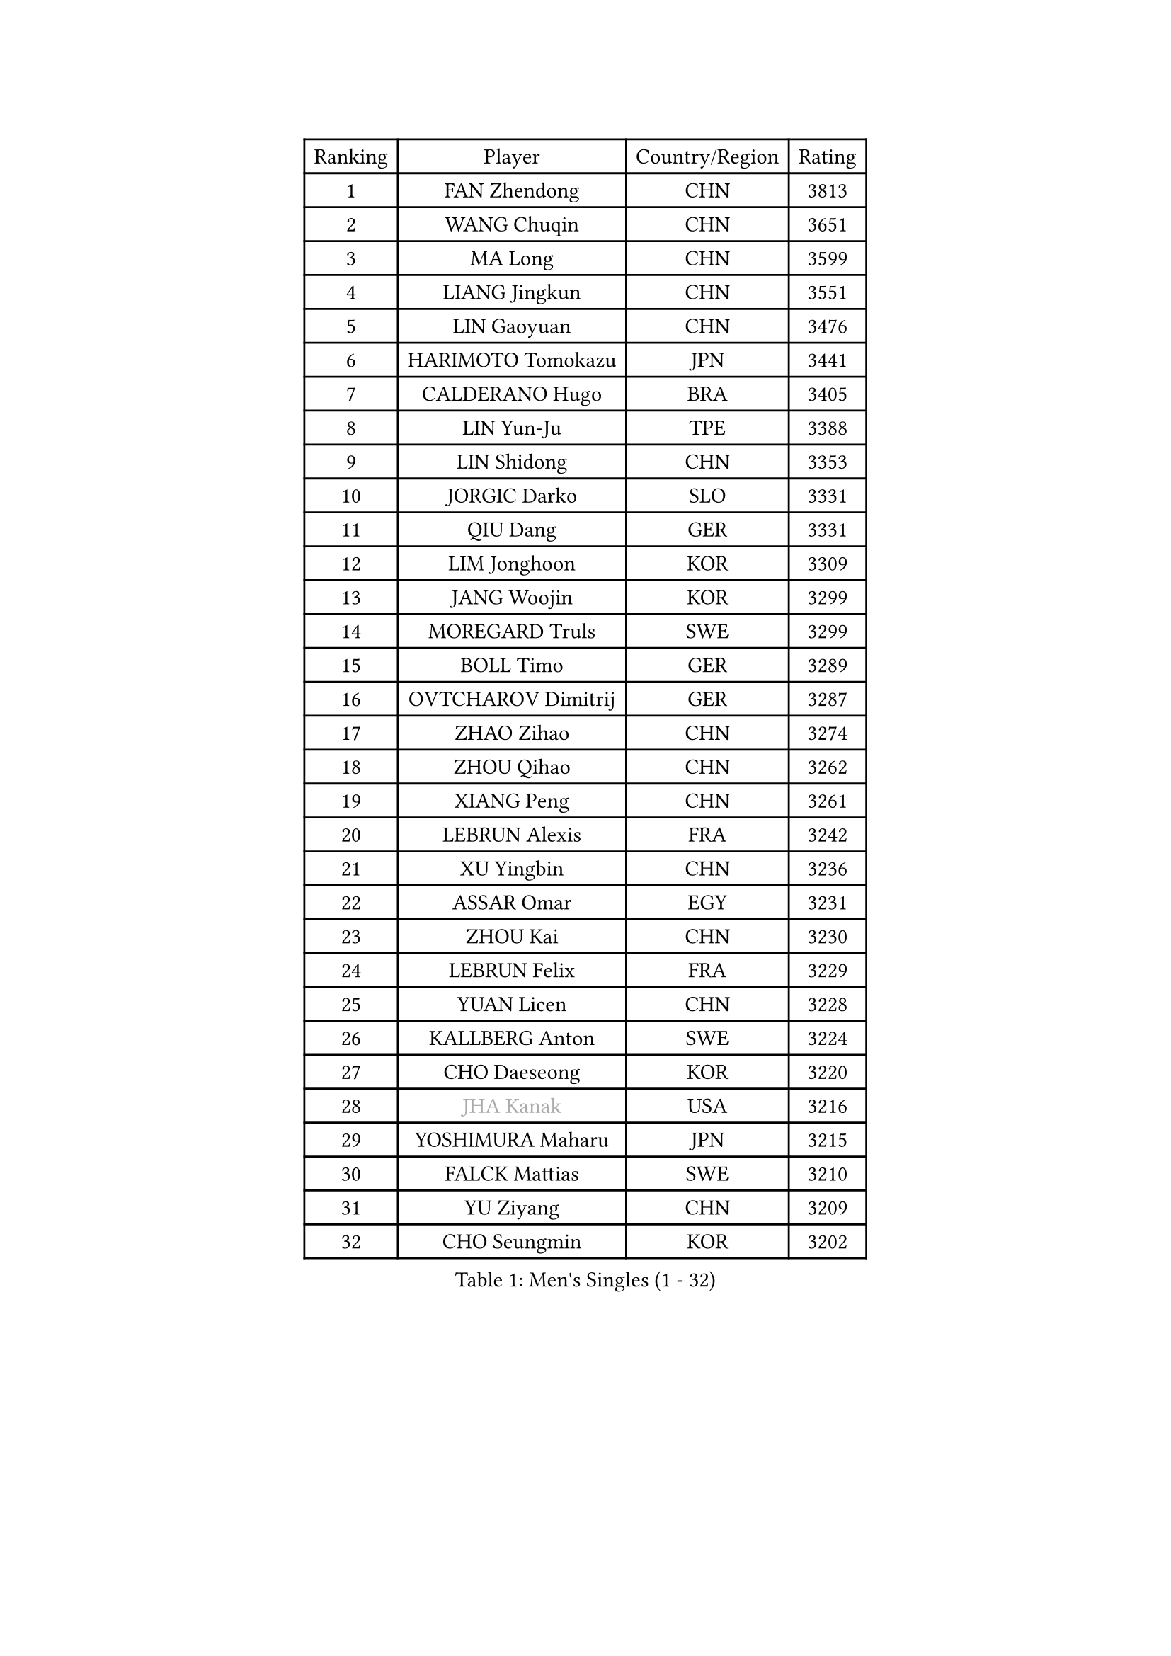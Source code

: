 
#set text(font: ("Courier New", "NSimSun"))
#figure(
  caption: "Men's Singles (1 - 32)",
    table(
      columns: 4,
      [Ranking], [Player], [Country/Region], [Rating],
      [1], [FAN Zhendong], [CHN], [3813],
      [2], [WANG Chuqin], [CHN], [3651],
      [3], [MA Long], [CHN], [3599],
      [4], [LIANG Jingkun], [CHN], [3551],
      [5], [LIN Gaoyuan], [CHN], [3476],
      [6], [HARIMOTO Tomokazu], [JPN], [3441],
      [7], [CALDERANO Hugo], [BRA], [3405],
      [8], [LIN Yun-Ju], [TPE], [3388],
      [9], [LIN Shidong], [CHN], [3353],
      [10], [JORGIC Darko], [SLO], [3331],
      [11], [QIU Dang], [GER], [3331],
      [12], [LIM Jonghoon], [KOR], [3309],
      [13], [JANG Woojin], [KOR], [3299],
      [14], [MOREGARD Truls], [SWE], [3299],
      [15], [BOLL Timo], [GER], [3289],
      [16], [OVTCHAROV Dimitrij], [GER], [3287],
      [17], [ZHAO Zihao], [CHN], [3274],
      [18], [ZHOU Qihao], [CHN], [3262],
      [19], [XIANG Peng], [CHN], [3261],
      [20], [LEBRUN Alexis], [FRA], [3242],
      [21], [XU Yingbin], [CHN], [3236],
      [22], [ASSAR Omar], [EGY], [3231],
      [23], [ZHOU Kai], [CHN], [3230],
      [24], [LEBRUN Felix], [FRA], [3229],
      [25], [YUAN Licen], [CHN], [3228],
      [26], [KALLBERG Anton], [SWE], [3224],
      [27], [CHO Daeseong], [KOR], [3220],
      [28], [#text(gray, "JHA Kanak")], [USA], [3216],
      [29], [YOSHIMURA Maharu], [JPN], [3215],
      [30], [FALCK Mattias], [SWE], [3210],
      [31], [YU Ziyang], [CHN], [3209],
      [32], [CHO Seungmin], [KOR], [3202],
    )
  )#pagebreak()

#set text(font: ("Courier New", "NSimSun"))
#figure(
  caption: "Men's Singles (33 - 64)",
    table(
      columns: 4,
      [Ranking], [Player], [Country/Region], [Rating],
      [33], [WONG Chun Ting], [HKG], [3201],
      [34], [LIND Anders], [DEN], [3191],
      [35], [FRANZISKA Patrick], [GER], [3190],
      [36], [XU Haidong], [CHN], [3186],
      [37], [LIU Dingshuo], [CHN], [3183],
      [38], [TANAKA Yuta], [JPN], [3178],
      [39], [XUE Fei], [CHN], [3175],
      [40], [LEE Sang Su], [KOR], [3165],
      [41], [GERALDO Joao], [POR], [3160],
      [42], [TOGAMI Shunsuke], [JPN], [3157],
      [43], [GIONIS Panagiotis], [GRE], [3156],
      [44], [ARUNA Quadri], [NGR], [3153],
      [45], [CHUANG Chih-Yuan], [TPE], [3144],
      [46], [FILUS Ruwen], [GER], [3143],
      [47], [KARLSSON Kristian], [SWE], [3141],
      [48], [SUN Wen], [CHN], [3129],
      [49], [LIANG Yanning], [CHN], [3127],
      [50], [UDA Yukiya], [JPN], [3126],
      [51], [#text(gray, "MORIZONO Masataka")], [JPN], [3116],
      [52], [DYJAS Jakub], [POL], [3114],
      [53], [PITCHFORD Liam], [ENG], [3111],
      [54], [WANG Eugene], [CAN], [3105],
      [55], [PISTEJ Lubomir], [SVK], [3099],
      [56], [PARK Ganghyeon], [KOR], [3098],
      [57], [ALAMIYAN Noshad], [IRI], [3094],
      [58], [AN Jaehyun], [KOR], [3080],
      [59], [FENG Yi-Hsin], [TPE], [3079],
      [60], [KIZUKURI Yuto], [JPN], [3076],
      [61], [NIU Guankai], [CHN], [3076],
      [62], [DUDA Benedikt], [GER], [3072],
      [63], [SHINOZUKA Hiroto], [JPN], [3062],
      [64], [DRINKHALL Paul], [ENG], [3060],
    )
  )#pagebreak()

#set text(font: ("Courier New", "NSimSun"))
#figure(
  caption: "Men's Singles (65 - 96)",
    table(
      columns: 4,
      [Ranking], [Player], [Country/Region], [Rating],
      [65], [QUEK Izaac], [SGP], [3053],
      [66], [#text(gray, "NIWA Koki")], [JPN], [3050],
      [67], [MENGEL Steffen], [GER], [3044],
      [68], [GAUZY Simon], [FRA], [3042],
      [69], [ROBLES Alvaro], [ESP], [3041],
      [70], [AKKUZU Can], [FRA], [3040],
      [71], [JIN Takuya], [JPN], [3038],
      [72], [LEBESSON Emmanuel], [FRA], [3037],
      [73], [PUCAR Tomislav], [CRO], [3035],
      [74], [FREITAS Marcos], [POR], [3035],
      [75], [YOSHIMURA Kazuhiro], [JPN], [3031],
      [76], [APOLONIA Tiago], [POR], [3031],
      [77], [BADOWSKI Marek], [POL], [3031],
      [78], [STUMPER Kay], [GER], [3030],
      [79], [CHEN Yuanyu], [CHN], [3027],
      [80], [ORT Kilian], [GER], [3027],
      [81], [OIKAWA Mizuki], [JPN], [3026],
      [82], [BOBOCICA Mihai], [ITA], [3018],
      [83], [WALTHER Ricardo], [GER], [3017],
      [84], [AN Ji Song], [PRK], [3014],
      [85], [MAJOROS Bence], [HUN], [3011],
      [86], [PERSSON Jon], [SWE], [3008],
      [87], [WANG Yang], [SVK], [3003],
      [88], [GROTH Jonathan], [DEN], [3003],
      [89], [ACHANTA Sharath Kamal], [IND], [3003],
      [90], [GNANASEKARAN Sathiyan], [IND], [2995],
      [91], [SGOUROPOULOS Ioannis], [GRE], [2992],
      [92], [FLORE Tristan], [FRA], [2992],
      [93], [KANG Dongsoo], [KOR], [2991],
      [94], [CAO Wei], [CHN], [2986],
      [95], [CASSIN Alexandre], [FRA], [2978],
      [96], [SAI Linwei], [CHN], [2978],
    )
  )#pagebreak()

#set text(font: ("Courier New", "NSimSun"))
#figure(
  caption: "Men's Singles (97 - 128)",
    table(
      columns: 4,
      [Ranking], [Player], [Country/Region], [Rating],
      [97], [LEVENKO Andreas], [AUT], [2974],
      [98], [WU Jiaji], [DOM], [2973],
      [99], [CARVALHO Diogo], [POR], [2971],
      [100], [NUYTINCK Cedric], [BEL], [2971],
      [101], [LIU Yebo], [CHN], [2971],
      [102], [JANCARIK Lubomir], [CZE], [2969],
      [103], [ALLEGRO Martin], [BEL], [2968],
      [104], [GARDOS Robert], [AUT], [2965],
      [105], [SIRUCEK Pavel], [CZE], [2960],
      [106], [HABESOHN Daniel], [AUT], [2960],
      [107], [KOZUL Deni], [SLO], [2960],
      [108], [BRODD Viktor], [SWE], [2959],
      [109], [BARDET Lilian], [FRA], [2955],
      [110], [OLAH Benedek], [FIN], [2954],
      [111], [PARK Chan-Hyeok], [KOR], [2952],
      [112], [HACHARD Antoine], [FRA], [2950],
      [113], [GERASSIMENKO Kirill], [KAZ], [2950],
      [114], [ZHMUDENKO Yaroslav], [UKR], [2949],
      [115], [#text(gray, "KIM Donghyun")], [KOR], [2948],
      [116], [KUBIK Maciej], [POL], [2948],
      [117], [YOSHIYAMA Ryoichi], [JPN], [2947],
      [118], [JARVIS Tom], [ENG], [2947],
      [119], [ZELJKO Filip], [CRO], [2947],
      [120], [URSU Vladislav], [MDA], [2945],
      [121], [STOYANOV Niagol], [ITA], [2942],
      [122], [CHEN Chien-An], [TPE], [2941],
      [123], [THAKKAR Manav Vikash], [IND], [2934],
      [124], [KAO Cheng-Jui], [TPE], [2931],
      [125], [SONE Kakeru], [JPN], [2925],
      [126], [DORR Esteban], [FRA], [2923],
      [127], [PENG Wang-Wei], [TPE], [2917],
      [128], [ZENG Beixun], [CHN], [2912],
    )
  )